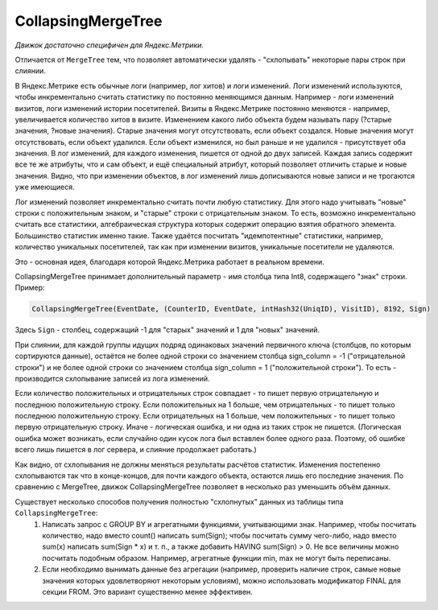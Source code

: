 CollapsingMergeTree
-------------------

*Движок достаточно специфичен для Яндекс.Метрики.*

Отличается от ``MergeTree`` тем, что позволяет автоматически удалять - "схлопывать" некоторые пары строк при слиянии.

В Яндекс.Метрике есть обычные логи (например, лог хитов) и логи изменений. Логи изменений используются, чтобы инкрементально считать статистику по постоянно меняющимся данным. Например - логи изменений визитов, логи изменений истории посетителей. Визиты в Яндекс.Метрике постоянно меняются - например, увеличивается количество хитов в визите. Изменением какого либо объекта будем называть пару (?старые значения, ?новые значения). Старые значения могут отсутствовать, если объект создался. Новые значения могут отсутствовать, если объект удалился. Если объект изменился, но был раньше и не удалился - присутствует оба значения. В лог изменений, для каждого изменения, пишется от одной до двух записей. Каждая запись содержит все те же атрибуты, что и сам объект, и ещё специальный атрибут, который позволяет отличить старые и новые значения. Видно, что при изменении объектов, в лог изменений лишь дописываются новые записи и не трогаются уже имеющиеся.

Лог изменений позволяет инкрементально считать почти любую статистику. Для этого надо учитывать "новые" строки с положительным знаком, и "старые" строки с отрицательным знаком. То есть, возможно инкрементально считать все статистики, алгебраическая структура которых содержит операцию взятия обратного элемента. Большинство статистик именно такие. Также удаётся посчитать "идемпотентные" статистики, например, количество уникальных посетителей, так как при изменении визитов, уникальные посетители не удаляются.

Это - основная идея, благодаря которой Яндекс.Метрика работает в реальном времени.

CollapsingMergeTree принимает дополнительный параметр - имя столбца типа Int8, содержащего "знак" строки. Пример:

.. code-block:: sql

  CollapsingMergeTree(EventDate, (CounterID, EventDate, intHash32(UniqID), VisitID), 8192, Sign)

Здесь ``Sign`` - столбец, содержащий -1 для "старых" значений и 1 для "новых" значений.

При слиянии, для каждой группы идущих подряд одинаковых значений первичного ключа (столбцов, по которым сортируются данные), остаётся не более одной строки со значением столбца sign_column = -1 ("отрицательной строки") и не более одной строки со значением столбца sign_column = 1 ("положительной строки"). То есть - производится схлопывание записей из лога изменений.

Если количество положительных и отрицательных строк совпадает - то пишет первую отрицательную и последнюю положительную строку.
Если положительных на 1 больше, чем отрицательных - то пишет только последнюю положительную строку.
Если отрицательных на 1 больше, чем положительных - то пишет только первую отрицательную строку.
Иначе - логическая ошибка, и ни одна из таких строк не пишется. (Логическая ошибка может возникать, если случайно один кусок лога был вставлен более одного раза. Поэтому, об ошибке всего лишь пишется в лог сервера, и слияние продолжает работать.)

Как видно, от схлопывания не должны меняться результаты расчётов статистик.
Изменения постепенно схлопываются так что в конце-концов, для почти каждого объекта, остаются лишь его последние значения.
По сравнению с MergeTree, движок CollapsingMergeTree позволяет в несколько раз уменьшить объём данных.

Существует несколько способов получения полностью "схлопнутых" данных из таблицы типа ``CollapsingMergeTree``:
 #. Написать запрос с GROUP BY и агрегатными функциями, учитывающими знак. Например, чтобы посчитать количество, надо вместо count() написать sum(Sign); чтобы посчитать сумму чего-либо, надо вместо sum(x) написать sum(Sign * x) и т. п., а также добавить HAVING sum(Sign) > 0. Не все величины можно посчитать подобным образом. Например, агрегатные функции min, max не могут быть переписаны.
 #. Если необходимо вынимать данные без агрегации (например, проверить наличие строк, самые новые значения которых удовлетворяют некоторым условиям), можно использовать модификатор FINAL для секции FROM. Это вариант существенно менее эффективен.

